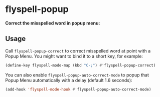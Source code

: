 * flyspell-popup

[[http://stable.melpa.org/#/flyspell-popup][file:http://stable.melpa.org/packages/flyspell-popup-badge.svg]]
[[http://melpa.org/#/flyspell-popup][file:http://melpa.org/packages/flyspell-popup-badge.svg]]
[[http://www.gnu.org/licenses/gpl-3.0.html][file:http://img.shields.io/:license-gpl3-blue.svg]]

*Correct the misspelled word in popup menu:*

  [[./images/screenshot-1.png]]

** Usage
   Call ~flyspell-popup-correct~ to correct misspelled word at point with a
   Popup Menu. You might want to bind it to a short key, for example:

   #+BEGIN_SRC emacs-lisp
     (define-key flyspell-mode-map (kbd "C-;") #'flyspell-popup-correct)
   #+END_SRC

   You can also enable ~flyspell-popup-auto-correct-mode~ to popup that Popup
   Menu automatically with a delay (default 1.6 seconds):

   #+BEGIN_SRC emacs-lisp
     (add-hook 'flyspell-mode-hook #'flyspell-popup-auto-correct-mode)
   #+END_SRC
